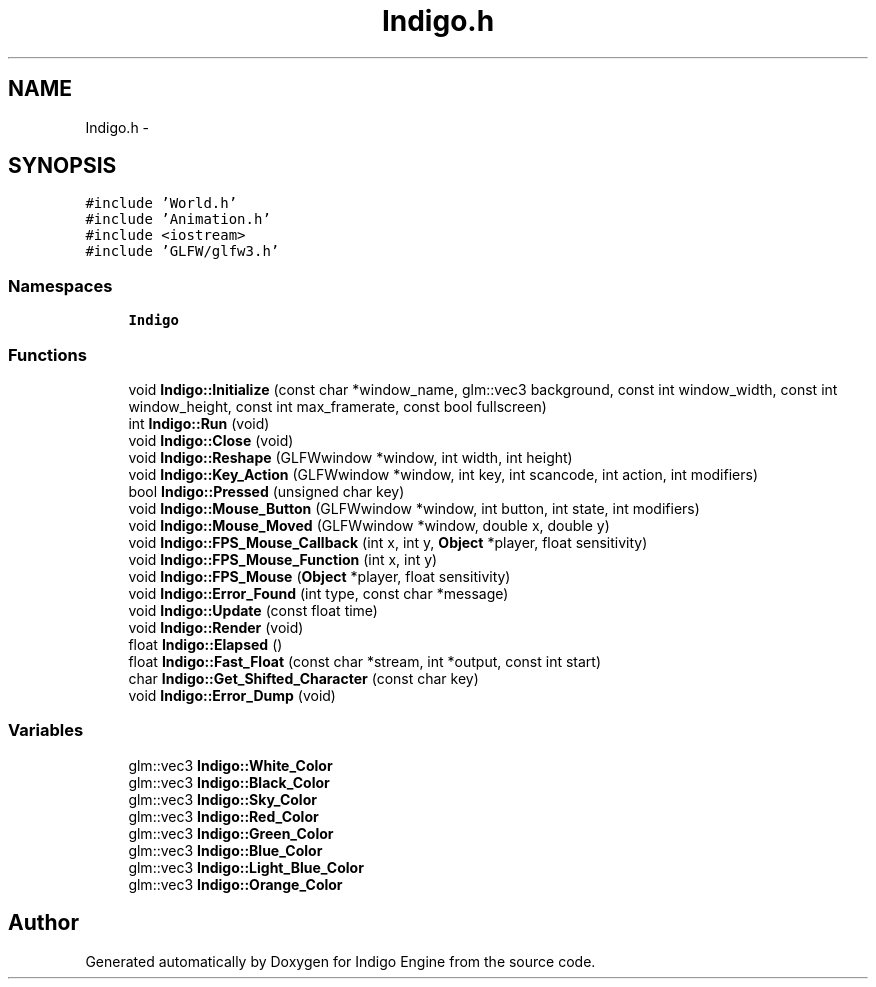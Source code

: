 .TH "Indigo.h" 3 "Mon May 5 2014" "Version 200" "Indigo Engine" \" -*- nroff -*-
.ad l
.nh
.SH NAME
Indigo.h \- 
.SH SYNOPSIS
.br
.PP
\fC#include 'World\&.h'\fP
.br
\fC#include 'Animation\&.h'\fP
.br
\fC#include <iostream>\fP
.br
\fC#include 'GLFW/glfw3\&.h'\fP
.br

.SS "Namespaces"

.in +1c
.ti -1c
.RI " \fBIndigo\fP"
.br
.in -1c
.SS "Functions"

.in +1c
.ti -1c
.RI "void \fBIndigo::Initialize\fP (const char *window_name, glm::vec3 background, const int window_width, const int window_height, const int max_framerate, const bool fullscreen)"
.br
.ti -1c
.RI "int \fBIndigo::Run\fP (void)"
.br
.ti -1c
.RI "void \fBIndigo::Close\fP (void)"
.br
.ti -1c
.RI "void \fBIndigo::Reshape\fP (GLFWwindow *window, int width, int height)"
.br
.ti -1c
.RI "void \fBIndigo::Key_Action\fP (GLFWwindow *window, int key, int scancode, int action, int modifiers)"
.br
.ti -1c
.RI "bool \fBIndigo::Pressed\fP (unsigned char key)"
.br
.ti -1c
.RI "void \fBIndigo::Mouse_Button\fP (GLFWwindow *window, int button, int state, int modifiers)"
.br
.ti -1c
.RI "void \fBIndigo::Mouse_Moved\fP (GLFWwindow *window, double x, double y)"
.br
.ti -1c
.RI "void \fBIndigo::FPS_Mouse_Callback\fP (int x, int y, \fBObject\fP *player, float sensitivity)"
.br
.ti -1c
.RI "void \fBIndigo::FPS_Mouse_Function\fP (int x, int y)"
.br
.ti -1c
.RI "void \fBIndigo::FPS_Mouse\fP (\fBObject\fP *player, float sensitivity)"
.br
.ti -1c
.RI "void \fBIndigo::Error_Found\fP (int type, const char *message)"
.br
.ti -1c
.RI "void \fBIndigo::Update\fP (const float time)"
.br
.ti -1c
.RI "void \fBIndigo::Render\fP (void)"
.br
.ti -1c
.RI "float \fBIndigo::Elapsed\fP ()"
.br
.ti -1c
.RI "float \fBIndigo::Fast_Float\fP (const char *stream, int *output, const int start)"
.br
.ti -1c
.RI "char \fBIndigo::Get_Shifted_Character\fP (const char key)"
.br
.ti -1c
.RI "void \fBIndigo::Error_Dump\fP (void)"
.br
.in -1c
.SS "Variables"

.in +1c
.ti -1c
.RI "glm::vec3 \fBIndigo::White_Color\fP"
.br
.ti -1c
.RI "glm::vec3 \fBIndigo::Black_Color\fP"
.br
.ti -1c
.RI "glm::vec3 \fBIndigo::Sky_Color\fP"
.br
.ti -1c
.RI "glm::vec3 \fBIndigo::Red_Color\fP"
.br
.ti -1c
.RI "glm::vec3 \fBIndigo::Green_Color\fP"
.br
.ti -1c
.RI "glm::vec3 \fBIndigo::Blue_Color\fP"
.br
.ti -1c
.RI "glm::vec3 \fBIndigo::Light_Blue_Color\fP"
.br
.ti -1c
.RI "glm::vec3 \fBIndigo::Orange_Color\fP"
.br
.in -1c
.SH "Author"
.PP 
Generated automatically by Doxygen for Indigo Engine from the source code\&.

